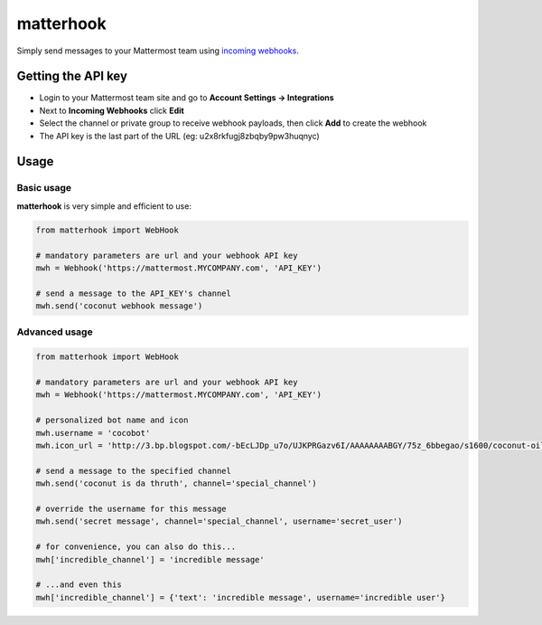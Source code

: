 **********
matterhook
**********

Simply send messages to your Mattermost team using `incoming webhooks <http://docs.mattermost.com/developer/webhooks-incoming.html>`_.

Getting the API key
===================
- Login to your Mattermost team site and go to **Account Settings -> Integrations**
- Next to **Incoming Webhooks** click **Edit**
- Select the channel or private group to receive webhook payloads, then click **Add** to create the webhook
- The API key is the last part of the URL (eg: u2x8rkfugj8zbqby9pw3huqnyc)

Usage
=====
Basic usage
-----------
**matterhook** is very simple and efficient to use:

.. code-block:: python

    from matterhook import WebHook

    # mandatory parameters are url and your webhook API key
    mwh = Webhook('https://mattermost.MYCOMPANY.com', 'API_KEY')

    # send a message to the API_KEY's channel
    mwh.send('coconut webhook message')

Advanced usage
--------------

.. code-block:: python

    from matterhook import WebHook

    # mandatory parameters are url and your webhook API key
    mwh = Webhook('https://mattermost.MYCOMPANY.com', 'API_KEY')

    # personalized bot name and icon
    mwh.username = 'cocobot'
    mwh.icon_url = 'http://3.bp.blogspot.com/-bEcLJDp_u7o/UJKPRGazv6I/AAAAAAAABGY/75z_6bbegao/s1600/coconut-oil-alzheimers-study.jpg'

    # send a message to the specified channel
    mwh.send('coconut is da thruth', channel='special_channel')

    # override the username for this message
    mwh.send('secret message', channel='special_channel', username='secret_user')

    # for convenience, you can also do this...
    mwh['incredible_channel'] = 'incredible message'

    # ...and even this
    mwh['incredible_channel'] = {'text': 'incredible message', username='incredible user'}

